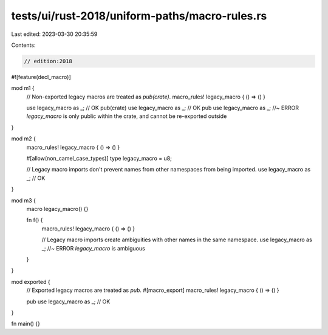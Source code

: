 tests/ui/rust-2018/uniform-paths/macro-rules.rs
===============================================

Last edited: 2023-03-30 20:35:59

Contents:

.. code-block:: rs

    // edition:2018

#![feature(decl_macro)]

mod m1 {
    // Non-exported legacy macros are treated as `pub(crate)`.
    macro_rules! legacy_macro { () => () }

    use legacy_macro as _; // OK
    pub(crate) use legacy_macro as _; // OK
    pub use legacy_macro as _; //~ ERROR `legacy_macro` is only public within the crate, and cannot be re-exported outside
}

mod m2 {
    macro_rules! legacy_macro { () => () }

    #[allow(non_camel_case_types)]
    type legacy_macro = u8;

    // Legacy macro imports don't prevent names from other namespaces from being imported.
    use legacy_macro as _; // OK
}

mod m3 {
    macro legacy_macro() {}

    fn f() {
        macro_rules! legacy_macro { () => () }

        // Legacy macro imports create ambiguities with other names in the same namespace.
        use legacy_macro as _; //~ ERROR `legacy_macro` is ambiguous
    }
}

mod exported {
    // Exported legacy macros are treated as `pub`.
    #[macro_export]
    macro_rules! legacy_macro { () => () }

    pub use legacy_macro as _; // OK
}

fn main() {}


